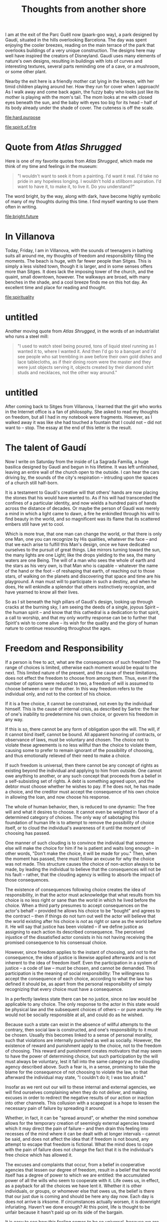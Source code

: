 :PROPERTIES:
:ID:       32DFCF68-7557-404C-A6F0-09AECB8D2C60
:SLUG:     thoughts-from-another-shore
:END:
#+filetags: :journal:
#+title: Thoughts from another shore

I am at the exit of the Parc Guëll now (paark-goo way), a park designed
by Gaudí, situated in the hills overlooking Barcelona. The day was spent
enjoying the cooler breezes, reading on the main terrace of the park
that overlooks buildings of a very unique construction. The designs here
may well have inspired the creators of Disneyland. Gaudí uses many
elements of nature's own designs, resulting in buildings with lots of
curves and interesting textures, several parts reminding one of a cave,
or a mushroom, or some other plant.

Nearby the exit here is a friendly mother cat lying in the breeze, with
her timid children playing around her. How they run for cover when I
approach! As I walk away and come back again, the fuzzy baby who looks
just like its mother is playing with the mom's tail. The mom looks at me
with closed eyes beneath the sun, and the baby with eyes too big for its
head -- half of its body already under the shade of cover. The cuteness
is off the scale.

[[file:hard.purpose]]

[[file:spirit.of.fire]]

* Quote from /Atlas Shrugged/
:PROPERTIES:
:CUSTOM_ID: quote-from-atlas-shrugged
:END:
Here is one of my favorite quotes from /Atlas Shrugged/, which made me
think of my time and feelings in the museum:

#+BEGIN_QUOTE
"I wouldn't want to seek it from a painting. I'd want it real. I'd take
no pride in any hopeless longing. I wouldn't hold a stillborn
aspiration. I'd want to have it, to make it, to live it. Do you
understand?"

#+END_QUOTE

The word bright, by the way, along with dark, have become highly
symbolic of many of my thoughts during this time. I find myself wanting
to use them often in writing.

[[file:bright.future]]

* In Villanova
:PROPERTIES:
:CUSTOM_ID: in-villanova
:END:
Today, Friday, I am in Villanova, with the sounds of teenagers in
bathing suits all around me, my thoughts of freedom and responsibility
filling the moments. The beach is huge, with far fewer people than
Sitges. This is simply a less visited town, though it is larger, and in
some senses offers more than Sitges. It does lack the imposing tower of
the church, and the quaint, small downtown, however. The walkways are
broad, with many benches in the shade, and a cool breeze finds me on
this hot day. An excellent time and place for reading and thought.

[[file:spirituality]]

* untitled
:PROPERTIES:
:CUSTOM_ID: untitled
:END:
Another moving quote from /Atlas Shrugged/, in the words of an
industrialist who runs a steel mill:

#+BEGIN_QUOTE
"I used to watch steel being poured, tons of liquid steel running as I
wanted it to, where I wanted it. And then I'd go to a banquet and I'd
see people who sat trembling in awe before their own gold dishes and
lace tablecloths, as if their dining room were the master and they were
just objects serving it, objects created by their diamond shirt studs
and necklaces, not the other way around."

#+END_QUOTE

* untitled
:PROPERTIES:
:CUSTOM_ID: untitled-1
:END:
After coming back to Sitges from Villanova, I learned that the girl who
works in the Internet office is a fan of philosophy. She asked to read
my thoughts on freedom, but all I had in my notebook were fragments.
However, as I walked away it was like she had touched a fountain that I
could not -- did not want to -- stop. The essay at the end of this
letter is the result.

* The talent of Gaudí
:PROPERTIES:
:CUSTOM_ID: the-talent-of-gaudí
:END:
Now I write on Saturday from the inside of La Sagrada Familia, a huge
basilica designed by Gaudí and begun in his lifetime. It was left
unfinished, leaving an entire wall of the church open to the outside. I
can hear the cars driving by, the sounds of the city's respiration --
intruding upon the spaces of a church still half-born.

It is a testament to Gaudí's creative will that others' hands are now
placing the stones that his would have wanted to. As if his will had
transcended the confines of a particular identity, and now wields a
hundred pairs of hands across the distance of decades. Or maybe the
person of Gaudí was merely a mind in which a light came to dawn, a fire
he enkindled through his will to find beauty in the world, and so
magnificent was its flame that its scattered embers still have yet to
cool.

Which is more true, that one man can change the world, or that there is
only one Man, one you can recognize by His qualities, whatever the face
-- and that we each arise to fulfill this Man's design, once we have
dedicated ourselves to the pursuit of great things. Like mirrors turning
toward the sun, the many lights are one Light; like the drops yielding
to the sea, the many waters are one Being. The will of a man who sees
the whole of earth and the stars as his very own, is that Man who is
capable -- whatever the name of the hand or the foot -- of reshaping
that earth, of reaching out to those stars, of walking on the planets
and discovering that space and time are his playground. A man must will
to participate in such a destiny, and when he does, He will enkindle a
splendor that others instinctively recognize, and have yearned to know
all their lives.

So as I sit beneath the high pillars of Gaudí's design, looking up
through cracks at the burning sky, I am seeing the deeds of a single,
joyous Spirit -- the human spirit -- and know that this cathedral is a
dedication to that spirit, a call to worship, and that my only worthy
response can be to further that Spirit's wish to come alive -- its wish
for the quality and the glory of human nature to continue resounding
throughout the ages.

* Freedom and Responsibility
:PROPERTIES:
:CUSTOM_ID: freedom-and-responsibility
:END:
If a person is free to act, what are the consequences of such freedom?
The range of choices is limited, otherwise each moment would be equal to
the next. This limited nature of the present, and the cause of these
limitations, does not effect the freedom to choose from among them.
Thus, even if the number of options were reduced to two, a freedom of
will is assumed to choose between one or the other. In this way freedom
refers to the individual only, and not to the context of his choice.

If it is a free choice, it cannot be constrained, not even by the
individual himself. This is the cause of internal crisis, as described
by Sartre: the fear of one's inability to predetermine his own choice,
or govern his freedom in any way.

If this is so, there cannot be any form of obligation upon the will. The
will, if it cannot bind itself, cannot be bound. All apparent honoring
of contracts, or observance of laws, must be voluntary and chosen. The
choice not to violate these agreements is no less willful than the
choice to violate them, causing some to prefer to remain ignorant of the
possibility of choosing, and thus emotionally relieved of their need to
make a choice.

If such freedom is universal, then there cannot be any concept of rights
as existing beyond the individual and applying to him from outside. One
cannot owe anything to another, or any such concept that proceeds from a
belief in a self-subsisting set of rights. A debt is something agreed
upon, and the debtor must choose whether he wishes to pay. If he does
not, he has made a choice, and the creditor must accept the consequence
of his own choice in allowing the loan, and now choose his response.

The whole of human behavior, then, is reduced to one dynamic: The free
will and what it desires to choose. It cannot even be weighted in favor
of a determined category of choices. The only way of sabotaging this
foundation of human life is to attempt to remove the possibility of
choice itself, or to cloud the individual's awareness of it until the
moment of choosing has passed.

One manner of such clouding is to convince the individual that someone
else will make the choice for him if he is patient and waits long enough
-- in other words, "Don't make the choice, it will be made for you."
Then, when the moment has passed, there must follow an excuse for why
the choice was not made. This structure causes the choice of non-action
always to be made, by leading the individual to believe that the
consequences will not be his fault -- rather, that the clouding agency
is willing to absorb the impact of those consequences.

The existence of consequences following choice creates the idea of
responsibility, in that the actor must acknowledge that what results
from his choice is no less right or sane than the world in which he
lived before the choice. When a third party presumes to accept
consequences on the actor's behalf -- provided he allows his choice to
be "bought" and agrees to the contract -- then if things do not turn out
well the actor will believe that the world existing after his choice is
/not/ as right or sane as the world before it. He will say that justice
has been violated -- if we define justice as assigning to each action
its described consequence. The perceived injustice of the dissatisfied
actor consists in his not having receiving the promised consequence to
his consensual choice.

However, since freedom applies to the instant of choosing, and not to
the consequence, the idea of justice is likewise applied afterwards and
is not inherent to the idea of freedom itself. Even the participation in
a system of justice -- a code of law -- must be chosen, and cannot be
demanded. This participation is the meaning of social responsibility:
The willingness to accept the consequence of each choice, according to
what the law has defined it should be, as apart from the personal
responsibility of simply recognizing that every choice must have a
consequence.

In a perfectly lawless state there can be no justice, since no law would
be applicable to any choice. The only response to the actor in this
state would be physical law and the subsequent choices of others -- or
pure anarchy. He would not be socially responsible at all, and could do
as he wished.

Because such a state can exist in the absence of willful attempts to the
contrary, then social law is constructed, and one's responsibility to it
must be chosen. Usually this becomes linked to a sense of personal
morality, such that violations are internally punished as well as
socially. However, the existence of reward and punishment apply to the
choice, not to the freedom of choosing. This reward and punishment
creates motivators that may seem to have the power of determining
choice, but such participation by the will must always be voluntary,
lest it fall into the same category as the clouding agency described
above. Such a fear is, in a sense, promising to take the blame for the
consequence of not choosing to violate the law, so that afterward the
individual may state, "I couldn't do it; I was too afraid."

Insofar as we rent out our will to these internal and external agencies,
we will find ourselves complaining when they do not deliver, and making
excuses in order to redirect the negative results of our action or
inaction into other channels. This collusion with a scapegoat is a hope
to lessen the necessary pain of failure by spreading it around.

Whether, in fact, it can be "spread around", or whether the mind somehow
allows for the temporary creation of seemingly external agencies toward
which it may direct the pain of failure -- and then drain this feeling
into recesses of the mind where it can be dealt with at longer intervals
-- cannot be said, and does not affect the idea that if freedom is not
bound, any attempt to escape that freedom is fictional. What the mind
does to cope with the pain of failure does not change the fact that it
is the individual's free choice which has allowed it.

The excuses and complaints that occur, from a belief in cooperative
agencies that lessen our degree of freedom, result in a belief that the
world itself has a degree of power to which we are entitled: the
accumulated power of all the wills who seem to cooperate with it. Life
owes us, in effect, as a payback for all the choices we have lent it.
Whether it is other individuals, or groups, or whomever else that owes
us, the belief is there that our just due is coming and should be here
any day now. Each day is does not arrive is irksome. If circumstances
actually worsen, it is downright infuriating. Haven't we done enough? At
this point, life is thought to be unfair because it hasn't paid up on
its side of the bargain.

It is easy to see how this feeling comes to be so universal, because we
are born into a situation in which the consequences of failure are so
great that we must form a cooperation between ourselves and our parents,
and then with society. There is nothing unnatural about such
partnerships, so long as they are based on a mutual recognition of the
freedom to choose otherwise. It is only the belief in the possibility of
conceding one's will, and thus the idea of an imposed obligation that
can be guaranteed, that we find the contorted situation where each side
expects the other to assume responsibility for the condition of his or
her life.

The other kind of partnership, a collaboration of equally free persons,
never deviates from the fact that the life of each is the result of his
own choosing. If one partner defaults on an agreement, he is free to do
so, and now the other must accept the consequences of having trusted in
an individual willing to make such a choice -- and must then choose
whether to cancel the agreement, sue, beseech the police, or maintain
the agreement, recognizing the possibility of future betrayal.

In fact, the latter is the only possible relationship, since there is
always a mutual freedom. What the first arrangement -- that assumes a
bound will -- implies are the futile emotions stemming from the hope
that another's bound will might free them in certain cases from having
to choose. They are disillusioned in their wish to escape freedom, and
put the blame on the other, still not accepting that they are equally,
at every moment, responsible for the arrangement itself.

Human action, then, falls into three categories, two of them active and
one passive:

1. The choice to act, and the form of that choice, which must conform to
   the context of the choice itself.

2. The choice not to act, which sometimes requires real effort, also
   conforming to context.

3. The choice to numb the mind to its necessity to choose, believing
   that the resulting consequences will be the responsibility of
   another.

Considering Hamlet's great question, "To be or not to be?", the third
choice follows the negative: It is an attempt at existential suicide,
wanting to be alive yet not having to live. The only difference between
that and death is the continuing experience of perception in the mind of
the escapist.

Many of the tools of society can be misused in support of the escapist's
cause. For example, the law not to murder is one that people follow
because they do not want to kill others, preferring a world in which
their enemy is allowed to live; or, they prefer the consequences of not
murdering to the consequences of doing so, and so, when meeting others
they intensely dislike, they make the choice not to kill them. Not
because they must, but because they want to, whether directly or
indirectly. Desire is the will's only motive.

On the other hand, the escapist claims that the law has constrained his
actions, and that he cannot kill because the law prevents him from doing
so. He believes in the law as something greater than himself, and that
somehow this abstract entity can govern his actions. And so, when
someone is killed in society by a murderer, he is incensed, angry, feels
shocked and dismayed, and cried our that an injustice has been done. He
expected the law to prevent others from killing, just as he believes it
prevents him from doing so. And it failed. Who is to blame? Yet, there
is no injustice if the murderer accepts his punishment.

And now, if we say that the will is not entirely free, that it is to
some extent determined -- thought by what, in what manner, to what
degree, only the individual could ever know -- then what are the
consequences of this idea, and how does it affect our picture of
society?

Firstly, the idea of blame implies that while one person was incapable
of making a free decision, yet another person was, so that the loss of
freedom must relate to the individual, or the individual and his
connection to the act. In order to assign blame the question of who was
free must be decided, and at what times and to what degree. If we blame
anyone, then we assume this capacity, or that someone else has such a
capacity and can inform us.

If person A was not free, and person B was, then the idea of conferred
will is that B acts through the agency of A, and that in the matter of
choice there is only one will involved. Then comes the possibility that
A may face the consequences of B's action-through-A. Justice demands
that B instead receive those consequences, with blame being the
complaint by which A notifies the deliverer of said consequences to
direct them at B. If the consequences occur immediately, then A must
request reparations from B, and if B does not respond, then A must sue
him, or defame his character such that others will not allow him to use
their will.

When A decides to enter into contract with B, that is one thing; when it
is forced upon A is another. Then A is said to be at the mercy of B's
good graces, and may lack entirely an executive force to apply to for
restitution. When this happens on a large scale, it is called tyranny.

But how and when is the person's freedom lost? By internal factors
alone, or can it be imposed? At what point is it resumed, and can the
decision to forgo freedom be reversed mid-way? All of this complexity
rests upon the assumption that somehow the freedom of the will, in
certain cases, can be suspended.

If it can be suspended externally by the force of an idea, then indeed
the abstract idea of a potent law could be true. If by another
individual, then dictators could be said to possess this power. If by
one's own self, then it would be possible to enter into contracts which
one simply could not violate.

The question, then, is: Can the will be suspended? It seems to be so
when we are asleep, and certainly after death. Is it possible to mimic
the condition of sleep while remaining awake, as though this life were
nothing more than a waking dream?

If we allow this capacity, then human beings must be divided into two
categories: Those with the freedom to choose, unfettered and unbounded,
for whom the association with life is fully voluntary and they answer to
no one but themselves and the consequences they are willing to accept;
and those without freedom, chained and bound, so to speak, whose
association with life is that of a passive observer being carried along
by the current. The first looks to himself in cases both of joy and
sorrow; the latter is in a position to blame or thank life, the degree
of these two reactions being directly related to his expectations of
what life owes him for his complicity.

It might be appropriate to term these two conditions as awake and
asleep, since the one who is asleep cannot properly respond to a
stimulus. Of course, they are only asleep with regard to the domain of
their suspension of will, but in that respect they are determined, and
cannot of themselves respond to any change of circumstance.

Is it possible for the mind to be partially asleep? Asleep only with
respect to specific areas of life? "Asleep" here carries a pejorative
sense, but it does describe the condition.

The above implies that business partners wilfully go to sleep with
regard to their contract, in order to subjugate their will to it as to a
third entity. Then, if one breaks the contract -- although how would
seem impossible -- then the one who has not may demand the right of
contract, and apply punitive force against the other partner. Yet, if
the will was subjugated to the contract -- thus creating the third
entity and the concept of an inviolable right -- then how was it broken?

Here we see the contradiction which makes the idea of suspending the
will impossible: That people can and do break their agreements. The law
has no power of control. If A defers to B, then B should receive the
consequences of A's actions. That is the whole intention of the
deferral. If C also defers to B, then again B agrees to receive those
consequences. Thus A and C are able to make an agreement through B, such
as the citizen and the policeman both holding to the law against murder.
Or let us say that B is a tyrant, who commands the actions of his
citizens A and C. In all these cases, B is to blame, and A and C can
complain to others that they should take up their issue with B.

If this structure is in fact possible through the suspension of will,
then B is said to control the will of A and C, and this permits a
feeling of security for A and C, and of power for B.

And yet, A or C can and do break the contract, as history shows. First,
this should be impossible, or else B does not in fact command, and all
parties are at all times completely free. Second, if A does break the
contract, it is B that deserves the consequences, since he was the
commander. Why, then, does C direct his complaint toward A instead of at
B? If the law can prevent people from murdering one another, rather than
functioning by the mutual agreement of free wills, then when someone
does commit murder our rage should be directed at the law, and not at
the murderer. Even if we suggest that the murderer was free, this still
shows the ineffective nature of the law to govern society, and people
should be angry at it instead. After all, the whole purpose of deferring
the will is to transfer consequences. Why does no one accept that C may
turn around and blame the law for his breach?

If the suspension of will applies to the lawful citizen, who honors the
contract, how can it not also apply to the one who has broken it? If
breakage is possible, no one can trust in the deferral of will, and must
resign themselves to a hideously unfair world in which the deviant
misuse the trust of the law-abiding. Either the contract does not have
the power to govern the will, or there is no such possibility -- and we
return again to the initial proposition, that human beings are entirely
free at all times. The existence of "temptation" alone refutes the idea
that the will may be deferred or suspended; instead, all this refers to
a consensual illusion, freely chosen at each moment, and maintained by a
psychological warping of the mind that would seem to make happiness
unachievable.

In sum, it has been said that freedom is absolute within the limitations
of context, and from this it has been shown that there can be no concept
of responsibility which is not at all times willful. Therefore, the
will's desire is the only determinant of human behavior, and there
exists no basis either for excuse or complaint in the name of some
supra-human right to which it is believed that human beings are obliged
and bound.[fn:1]

[fn:1] Written a bench in the Plaça Industria, Sitges.
